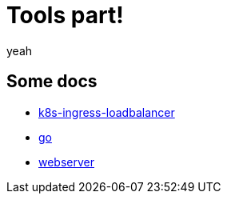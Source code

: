 = Tools part!

yeah

== Some docs

* xref:golang/k8s-ingress-loadbalancer.adoc[k8s-ingress-loadbalancer]
* xref:golang/go.adoc[go]
* xref:golang/webserver.adoc[webserver]

